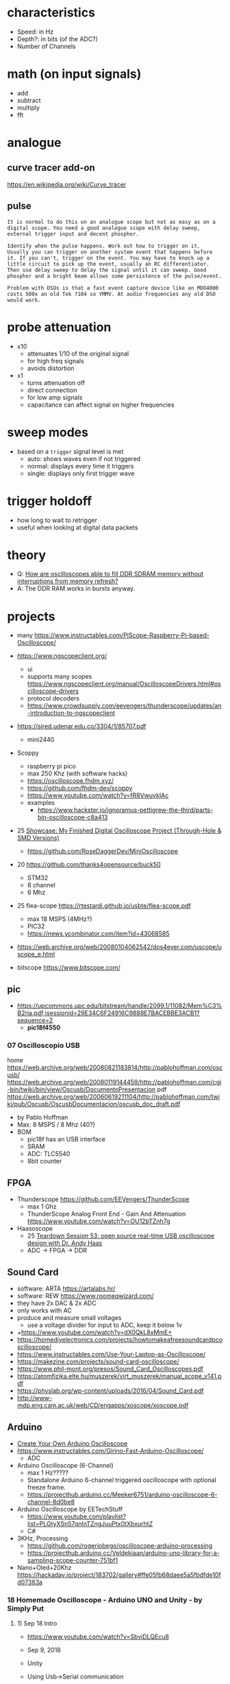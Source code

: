 * characteristics

- Speed: in Hz
- Depth?: in bits (of the ADC?)
- Number of Channels

* math (on input signals)

- add
- subtract
- multiply
- fft

* analogue

** curve tracer add-on

https://en.wikipedia.org/wiki/Curve_tracer

** pulse

#+begin_src
It is normal to do this on an analogue scope but not as easy as on a digital scope. You need a good analogue scope with delay sweep, external trigger input and decent phosphor.

Identify when the pulse happens. Work out how to trigger on it. Usually you can trigger on another system event that happens before it. If you can't, trigger on the event. You may have to knock up a little circuit to pick up the event, usually an RC differentiator. Then use delay sweep to delay the signal until it can sweep. Good phosphor and a bright beam allows some persistence of the pulse/event.

Problem with DSOs is that a fast event capture device like an MDO4000 costs 500x an old Tek 7104 so YMMV. At audio frequencies any old DSO would work.
#+end_src

* probe attenuation

- x10
  - attenuates 1/10 of the original signal
  - for high freq signals
  - avoids distortion

- x1
  - turns attenuation off
  - direct connection
  - for low amp signals
  - capacitance can affect signal on higher frequencies

* sweep modes

- based on a =trigger= signal level is met
  - auto: shows waves even if not triggered
  - normal: displays every time it triggers
  - single: displays only first trigger wave

* trigger holdoff

- how long to wait to retrigger
- useful when looking at digital data packets

* theory

- Q: [[https://electronics.stackexchange.com/questions/714496/how-are-oscilloscopes-able-to-fill-ddr-sdram-memory-without-interruptions-from-m][How are oscilloscopes able to fill DDR SDRAM memory without interruptions from memory refresh?]]
- A: The DDR RAM works in bursts anyway.

* projects

- many https://www.instructables.com/PiScope-Raspberry-Pi-based-Oscilloscope/

- https://www.ngscopeclient.org/
  - ui
  - supports many scopes https://www.ngscopeclient.org/manual/OscilloscopeDrivers.html#oscilloscope-drivers
  - protocol decoders
  - https://www.crowdsupply.com/eevengers/thunderscope/updates/an-introduction-to-ngscopeclient

- https://sired.udenar.edu.co/3304/1/85707.pdf
  - mini2440

- Scoppy
  - raspberry pi pico
  - max 250 Khz (with software hacks)
  - https://oscilloscope.fhdm.xyz/
  - https://github.com/fhdm-dev/scoppy
  - https://www.youtube.com/watch?v=fR8VwuvkIAc
  - examples
    - https://www.hackster.io/ignoramus-pettigrew-the-third/parts-bin-oscilloscope-c8a413

- 25 [[https://www.reddit.com/r/electronics/comments/1k6zst4/showcase_my_finished_digital_oscilloscope_project/#lightbox][Showcase: My Finished Digital Oscilloscope Project (Through-Hole & SMD Versions)]]
  - https://github.com/RoseDaggerDev/MiniOscilloscope

- 20 https://github.com/thanks4opensource/buck50
  - STM32
  - 8 channel
  - 6 Mhz

- 25 flea-scope https://rtestardi.github.io/usbte/flea-scope.pdf
  - max 18 MSPS (4MHz?)
  - PIC32
  - https://news.ycombinator.com/item?id=43068585

- https://web.archive.org/web/20080104062542/dos4ever.com/uscope/uscope_e.html

- bitscope https://www.bitscope.com/

** pic

- https://upcommons.upc.edu/bitstream/handle/2099.1/11082/Mem%C3%B2ria.pdf;jsessionid=29E34C6F24916C9888E7BACEBBE3ACB1?sequence=2
  - *pic18f4550*

*** 07 Oscilloscopio USB

home https://web.archive.org/web/20080821183814/http://pablohoffman.com/oscusb/
https://web.archive.org/web/20080119144459/http://pablohoffman.com/cgi-bin/twiki/bin/view/Oscusb/DocumentoPresentacion
pdf https://web.archive.org/web/20060619211104/http://pablohoffman.com/twiki/pub/Oscusb/OscusbDocumentacion/oscusb_doc_draft.pdf

- by Pablo Hoffman
- Max: 8 MSPS / 8 Mhz (40?)
- BOM
  - pic18f has an USB interface
  - SRAM
  - ADC: TLC5540
  - 8bit counter

** FPGA

- Thunderscope https://github.com/EEVengers/ThunderScope
  - max 1 Ghz
  - ThunderScope Analog Front End - Gain And Attenuation https://www.youtube.com/watch?v=OU12bTZnh7g

- Haasoscope
  - 25 [[https://www.youtube.com/watch?v=iFVRcHPmOKk][Teardown Session 53: open source real-time USB oscilloscope design with Dr. Andy Haas]]
  - ADC -> FPGA -> DDR

** Sound Card

- software: ARTA https://artalabs.hr/
- software: REW https://www.roomeqwizard.com/
- they have 2x DAC & 2x ADC
- only works with AC
- produce and measure small voltages
  - use a voltage divider for input to ADC, keep it below 1v

- +https://www.youtube.com/watch?v=dX0QkL8xMmE+
- https://homediyelectronics.com/projects/howtomakeafreesoundcardpcoscilloscope/
- https://www.instructables.com/Use-Your-Laptop-as-Oscilloscope/
- https://makezine.com/projects/sound-card-oscilloscope/
- https://www.phil-mont.org/presos/Sound_Card_Oscilloscopes.pdf
- https://atomfizika.elte.hu/muszerek/virt_muszerek/manual_scope_v141.pdf
- https://physlab.org/wp-content/uploads/2016/04/Sound_Card.pdf
- http://www-mdp.eng.cam.ac.uk/web/CD/engapps/xoscope/xoscope.pdf

** Arduino

- [[https://www.youtube.com/watch?v=S6mBdO1EHq0][Create Your Own Arduino Oscilloscope]]
- https://www.instructables.com/Girino-Fast-Arduino-Oscilloscope/
  - ADC
- Arduino Oscilloscope (6-Channel)
  - max 1 Hz?????
  - Standalone Arduino 6-channel triggered oscilloscope with optional freeze frame.
  - https://projecthub.arduino.cc/Meeker6751/arduino-oscilloscope-6-channel-8d0be8
- Arduino Oscilloscope by EETechStuff
  - https://www.youtube.com/playlist?list=PLGtyXSn57qnInTZngJuuPtx0tXbxurhtZ
  - C#
- 3KHz, Processing
  - https://github.com/rogeriobego/oscilloscope-arduino-processing
  - https://projecthub.arduino.cc/Veldekiaan/arduino-uno-library-for-a-sampling-scope-counter-751bf1
- Nano+Oled+20Khz https://hackaday.io/project/183702/gallery#ffe05fb68daee5a5fbdfde10fd07383a

*** 18 Homemade Oscilloscope - Arduino UNO and Unity - by Simply Put
**** 1) Sep 18 Intro

- https://www.youtube.com/watch?v=SbviDLQEcu8
- Sep 9, 2018
- Unity
- Using Usb->Serial communication
- Nyquist??
  - In order to sample a frequency accuratelly,
    you have to sample at double the frequency.
- Oscilloscope draws from left to right, erasing only what neccessary
- ~100ms to read an analog value

- How fast can you send data without getting MANY errors?
  #+DESC: script to test the baseline
  #+begin_src arduino
    void setup() {
      // the higher the more drifting can happen
      // baud = bits per second
      // 300 is the recommended baud baseline to double from (not hard limit)
      //    9600  =   960 data bytes per second = 480 Hz
      //  153600  = 15360 bps = 7680 Hz (real 7701 Hz)
      //  500000 ~= 24900 Hz
      // 1000000 ~= 37290 Hz (starts 1 error per sec)
      Serial.begin(500000); // default to 8 data bits, no parity bit, 1 stop bit?
      // pinMode(0, OUTPUT);   // for testing
      // pinMode(1, OUTPUT);   // for testing
      // digitalWrite(0,HIGH); // for testing
      // digitalWrite(1,LOW);  // for testing
    }
    void loop() {
      int Value = analogRead(0); // a data byte read is of 10 bits
      Serial.write(highByte(Value)); // separated for later do error correction?
      Serial.write(lowByte(Value));
      /* int Value = 0; */
      /* while (true) { */
      /*   Serial.write(highByte(Value)); // separate for later do error correction? */
      /*   Serial.write(lowByte(Value)); */
      /*   if (Value == 1023) { */
      /*     Value = 0; */
      /*   } else { */
      /*     Value++; */
      /*   } */
      /* } */
    }
  #+end_src

**** 2) Sep 18 Download link

https://www.youtube.com/watch?v=tH_jIedH_2c
- download link https://drive.google.com/file/d/1TjVVjrxWDnyxGktV07938b4Di30IMwRH/view
- arduino code is simple (3 lines?)
- win10, 64 bit, 1920x1080 screen
- unity package

**** 3) Jan 19 https://www.youtube.com/watch?v=9W2BjgwCu_Q
** 19 Desarrollo de un osciloscopio digital en Android

- https://web.archive.org/web/20200615230158/http://uvadoc.uva.es/handle/10324/38830
- by Ortiz de Latierro Delgado, David
